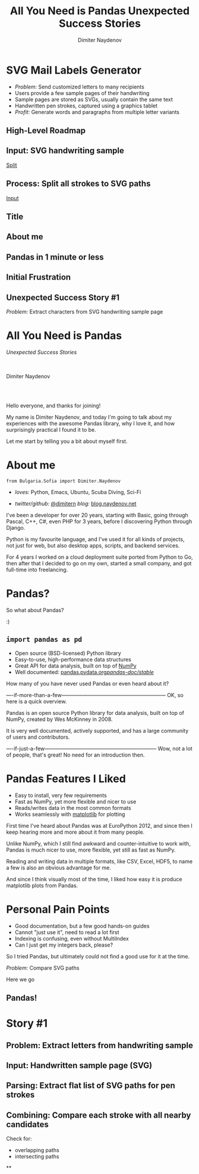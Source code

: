 #+TITLE: All You Need is Pandas
#+TITLE: Unexpected Success Stories
#+AUTHOR: Dimiter Naydenov
#+EMAIL: @dimitern

#+OPTIONS: num:nil toc:nil
#+OPTIONS: reveal_title_slide:nil
#+OPTIONS: reveal_rolling_links:nil
#+OPTIONS: reveal_keyboard:t
#+OPTIONS: reveal_overview:t
#+OPTIONS: reveal_control:t
#+OPTIONS: reveal_center:nil
#+OPTIONS: reveal_progress:nil
#+OPTIONS: reveal_width:1920
#+OPTIONS: reveal_height:1080
#+OPTIONS: reveal_history:t
#+REVEAL_MARGIN: 0.1
#+REVEAL_MIN_SCALE: 1.0
#+REVEAL_MAX_SCALE: 2.5
#+REVEAL_ROOT: ./reveal.js-3.6.0
#+REVEAL_EXTRA_CSS: ./extra.css
#+REVEAL_THEME: sky
#+REVEAL_HLEVEL: 1
#+REVEAL_PLUGINS: (classList highlight markdown notes zoom)
#+REVEAL_SLIDE_HEADER: <br /><br />
#+REVEAL_TRANS: convex
#+REVEAL_SPEED: slow
#+REVEAL_INIT_SCRIPT: viewDistance:1


* SVG Mail Labels Generator
#+ATTR_REVEAL: :frag (roll-in)
 * /Problem:/ Send customized letters to many recipients
 * Users provide a few sample pages of their handwriting
 * Sample pages are stored as SVGs, usually contain the same text
 * Handwritten pen strokes, captured using a graphics tablet
 * /Profit:/ Generate words and paragraphs from multiple letter variants

** High-Level Roadmap
:PROPERTIES:
:reveal_background: ./story1-overview.svg
:reveal_background_trans: zoom
:reveal_background_size: 1152px
:END:

** Input: SVG handwriting sample
:PROPERTIES:
:CUSTOM_ID: input-svg
:END:

[[./svg-sample-1.svg]]

[[#split-svg][Split]]

** Process: Split all strokes to SVG paths
:PROPERTIES:
:CUSTOM_ID: split-svg
:END:

[[./svg-split-1.svg]]

[[#input-svg][Input]]

** Title

** About me

** Pandas in 1 minute or less

** Initial Frustration

** Unexpected Success Story #1
   /Problem:/ Extract characters from SVG handwriting sample page


* All You Need is Pandas
/Unexpected Success Stories/

\\
\\

Dimiter Naydenov

\\
\\

[[./img/europython-2018-logo-white-bg-small.png]]

#+BEGIN_NOTES

Hello everyone, and thanks for joining!

My name is Dimiter Naydenov, and today I'm going to talk about my experiences with
the awesome Pandas library, why I love it, and how surprisingly practical I found it to be.

Let me start by telling you a bit about myself first.

#+END_NOTES
* About me

=from Bulgaria.Sofia import Dimiter.Naydenov=

 * /loves:/ Python, Emacs, Ubuntu, Scuba Diving, Sci-Fi

 * /twitter/github:/ [[http://twitter.com/dimitern][@dimitern]]  /blog:/ [[http://blog.naydenov.net/][blog.naydenov.net]]

#+BEGIN_NOTES

I've been a developer for over 20 years, starting with Basic, going through Pascal, C++, C#,
even PHP for 3 years, before I discovering Python through Django.

Python is my favourite language, and I've used it for all kinds of projects, not just for web,
but also desktop apps, scripts, and backend services.

For 4 years I worked on a cloud deployment suite ported from Python to Go, then after that I decided
to go on my own, started a small company, and got full-time into freelancing.

#+END_NOTES

* Pandas?
#+ATTR_REVEAL: :frag appear
[[./img/many-a-pandas.jpeg]]

#+BEGIN_NOTES

So what about Pandas?

:)

#+END_NOTES

** =import pandas as pd=

 [[./img/pandas_logo.png]]

  * Open source (BSD-licensed) Python library
  * Easy-to-use, high-performance data structures
  * Great API for data analysis, built on top of [[http://www.numpy.org/][NumPy]]
  * Well documented: [[http://pandas.pydata.org/pandas-docs/stable/][pandas.pydata.org/pandas-doc/stable/]]

 #+BEGIN_NOTES

 How many of you have never used Pandas or even heard about it?

 ----if-more-than-a-few------------------------------------------------------------
 OK, so here is a quick overview.

 Pandas is an open source Python library for data analysis, built on top of NumPy,
 created by Wes McKinney in 2008.

 It is very well documented, actively supported, and has a large community of users
 and contributors.

 ----if-just-a-few-----------------------------------------------------------------
 Wow, not a lot of people, that's great! No need for an introduction then.

 #+END_NOTES

* Pandas Features I Liked
#+ATTR_REVEAL: :frag (roll-in)
 * Easy to install, very few requirements
 * Fast as NumPy, yet more flexible and nicer to use
 * Reads/writes data in the most common formats
 * Works seamlessly with [[https://matplotlib.org/][matplotlib]] for plotting

#+BEGIN_NOTES

First time I've heard about Pandas was at EuroPython 2012, and since then I keep hearing
more and more about it from many people.

Unlike NumPy, which I still find awkward and counter-intuitive to work with, Pandas is
much nicer to use, more flexible, yet still as fast as NumPy.

Reading and writing data in multiple formats, like CSV, Excel, HDF5, to name a few is
also an obvious advantage for me.

And since I think visually most of the time, I liked how easy it is produce matplotlib plots
from Pandas.

#+END_NOTES
* Personal Pain Points
#+ATTR_REVEAL: :frag (roll-in)
 * Good documentation, but a few good hands-on guides
 * Cannot "just use it", need to read a lot first
 * Indexing is confusing, even without MultiIndex
 * Can I just get my integers back, please?

#+BEGIN_NOTES

So I tried Pandas, but ultimately could not find a good use for it at the time.

#+END_NOTES
/Problem:/ Compare SVG paths
#+ATTR_REVEAL: :frag (highlight-blue)
[[./img/high-five-panda.jpg]]
Here we go

** Pandas!
:PROPERTIES:
:reveal_background: ./img/many-a-pandas.jpeg
:reveal_background_trans: convex
:reveal_background_size: 800px
:END:

* Story #1

** Problem: Extract letters from handwriting sample

** Input: Handwritten sample page (SVG)

** Parsing: Extract flat list of SVG paths for pen strokes

** Combining: Compare each stroke with all nearby candidates
   Check for:
   * overlapping paths
   * intersecting paths
**
